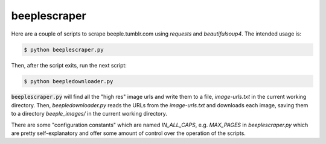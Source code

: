beeplescraper
=============

Here are a couple of scripts to scrape beeple.tumblr.com using `requests` and
`beautifulsoup4`. The intended usage is:

.. code:: bash

    $ python beeplescraper.py

Then, after the script exits, run the next script:

.. code:: bash

    $ python beepledownloader.py

:code:`beeplescraper.py` will find all the "high res" image urls and write them to a
file, `image-urls.txt` in the current working directory. Then,
`beepledownloader.py` reads the URLs from the `image-urls.txt` and downloads
each image, saving them to a directory `beeple_images/` in the current working
directory.

There are some "configuration constants" which are named `IN_ALL_CAPS`, e.g.
`MAX_PAGES` in `beeplescraper.py` which are pretty self-explanatory and offer
some amount of control over the operation of the scripts.

